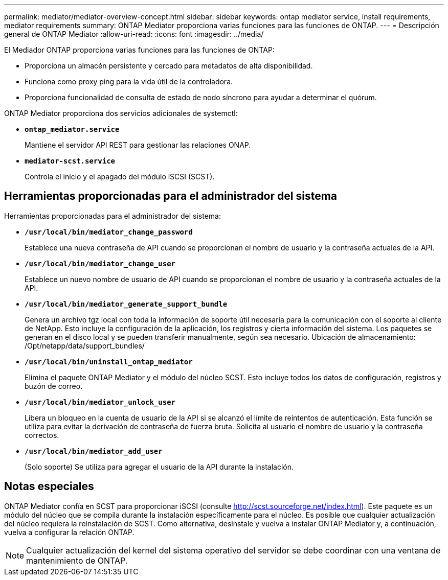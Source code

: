 ---
permalink: mediator/mediator-overview-concept.html 
sidebar: sidebar 
keywords: ontap mediator service, install requirements, mediator requirements 
summary: ONTAP Mediator proporciona varias funciones para las funciones de ONTAP. 
---
= Descripción general de ONTAP Mediator
:allow-uri-read: 
:icons: font
:imagesdir: ../media/


[role="lead"]
El Mediador ONTAP proporciona varias funciones para las funciones de ONTAP:

* Proporciona un almacén persistente y cercado para metadatos de alta disponibilidad.
* Funciona como proxy ping para la vida útil de la controladora.
* Proporciona funcionalidad de consulta de estado de nodo síncrono para ayudar a determinar el quórum.


ONTAP Mediator proporciona dos servicios adicionales de systemctl:

* *`ontap_mediator.service`*
+
Mantiene el servidor API REST para gestionar las relaciones ONAP.

* *`mediator-scst.service`*
+
Controla el inicio y el apagado del módulo iSCSI (SCST).





== Herramientas proporcionadas para el administrador del sistema

Herramientas proporcionadas para el administrador del sistema:

* *`/usr/local/bin/mediator_change_password`*
+
Establece una nueva contraseña de API cuando se proporcionan el nombre de usuario y la contraseña actuales de la API.

* *`/usr/local/bin/mediator_change_user`*
+
Establece un nuevo nombre de usuario de API cuando se proporcionan el nombre de usuario y la contraseña actuales de la API.

* *`/usr/local/bin/mediator_generate_support_bundle`*
+
Genera un archivo tgz local con toda la información de soporte útil necesaria para la comunicación con el soporte al cliente de NetApp.  Esto incluye la configuración de la aplicación, los registros y cierta información del sistema.  Los paquetes se generan en el disco local y se pueden transferir manualmente, según sea necesario.  Ubicación de almacenamiento: /Opt/netapp/data/support_bundles/

* *`/usr/local/bin/uninstall_ontap_mediator`*
+
Elimina el paquete ONTAP Mediator y el módulo del núcleo SCST. Esto incluye todos los datos de configuración, registros y buzón de correo.

* *`/usr/local/bin/mediator_unlock_user`*
+
Libera un bloqueo en la cuenta de usuario de la API si se alcanzó el límite de reintentos de autenticación.  Esta función se utiliza para evitar la derivación de contraseña de fuerza bruta.  Solicita al usuario el nombre de usuario y la contraseña correctos.

* *`/usr/local/bin/mediator_add_user`*
+
(Solo soporte) Se utiliza para agregar el usuario de la API durante la instalación.





== Notas especiales

ONTAP Mediator confía en SCST para proporcionar iSCSI (consulte http://scst.sourceforge.net/index.html[]).  Este paquete es un módulo del núcleo que se compila durante la instalación específicamente para el núcleo. Es posible que cualquier actualización del núcleo requiera la reinstalación de SCST.  Como alternativa, desinstale y vuelva a instalar ONTAP Mediator y, a continuación, vuelva a configurar la relación ONTAP.


NOTE: Cualquier actualización del kernel del sistema operativo del servidor se debe coordinar con una ventana de mantenimiento de ONTAP.

